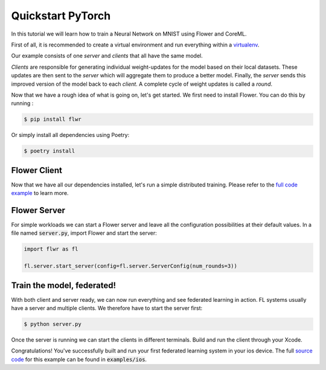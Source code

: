 .. _quickstart-pytorch:


Quickstart PyTorch
==================

In this tutorial we will learn how to train a Neural Network on MNIST using Flower and CoreML. 

First of all, it is recommended to create a virtual environment and run everything within a `virtualenv <https://flower.dev/docs/recommended-env-setup.html>`_. 

Our example consists of one *server* and *clients* that all have the same model. 

*Clients* are responsible for generating individual weight-updates for the model based on their local datasets. 
These updates are then sent to the *server* which will aggregate them to produce a better model. Finally, the *server* sends this improved version of the model back to each *client*.
A complete cycle of weight updates is called a *round*.

Now that we have a rough idea of what is going on, let's get started. We first need to install Flower. You can do this by running :

.. code-block:: shell

  $ pip install flwr

Or simply install all dependencies using Poetry:

.. code-block:: shell

  $ poetry install

Flower Client
-------------

Now that we have all our dependencies installed, let's run a simple distributed training.
Please refer to the `full code example <https://github.com/adap/flower/tree/main/examples/ios>`_ to learn more.


Flower Server
-------------

For simple workloads we can start a Flower server and leave all the
configuration possibilities at their default values. In a file named
:code:`server.py`, import Flower and start the server:

.. code-block:: python

    import flwr as fl

    fl.server.start_server(config=fl.server.ServerConfig(num_rounds=3))

Train the model, federated!
---------------------------

With both client and server ready, we can now run everything and see federated
learning in action. FL systems usually have a server and multiple clients. We
therefore have to start the server first:

.. code-block:: shell

    $ python server.py

Once the server is running we can start the clients in different terminals.
Build and run the client through your Xcode.

Congratulations!
You've successfully built and run your first federated learning system in your ios device.
The full `source code <https://github.com/adap/flower/blob/main/examples/quickstart_pytorch/client.py>`_ for this example can be found in :code:`examples/ios`.
